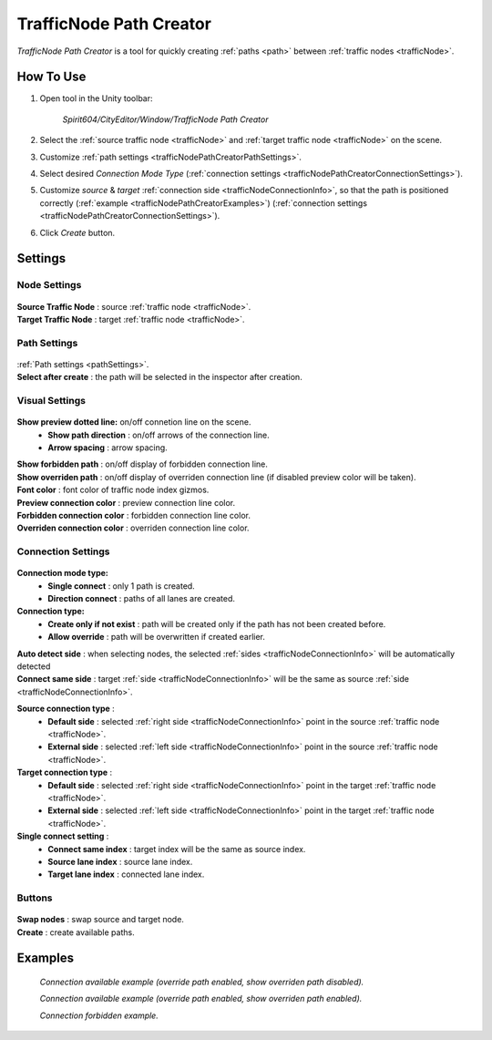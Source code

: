 .. _trafficNodePathCreator:

TrafficNode Path Creator
=====

`TrafficNode Path Creator` is a tool for quickly creating :ref:`paths <path>` between :ref:`traffic nodes <trafficNode>`.

How To Use
------------

#. Open tool in the Unity toolbar:

	`Spirit604/CityEditor/Window/TrafficNode Path Creator`
	
	.. image:: /images/road/trafficNode/trafficNodePathCreator/OpenExample.png
	
#. Select the :ref:`source traffic node <trafficNode>` and :ref:`target traffic node <trafficNode>` on the scene.
#. Customize :ref:`path settings <trafficNodePathCreatorPathSettings>`.
#. Select desired `Connection Mode Type` (:ref:`connection settings <trafficNodePathCreatorConnectionSettings>`).
#. Customize `source` & `target` :ref:`connection side <trafficNodeConnectionInfo>`, so that the path is positioned correctly (:ref:`example <trafficNodePathCreatorExamples>`) (:ref:`connection settings <trafficNodePathCreatorConnectionSettings>`).
#. Click `Create` button.

Settings
------------

Node Settings
~~~~~~~~~~~~ 

	.. image:: /images/road/trafficNode/trafficNodePathCreator/NodeSettings.png
	
| **Source Traffic Node** : source :ref:`traffic node <trafficNode>`.
| **Target Traffic Node** : target :ref:`traffic node <trafficNode>`.

.. _trafficNodePathCreatorPathSettings:

Path Settings
~~~~~~~~~~~~ 

	.. image:: /images/road/trafficNode/trafficNodePathCreator/PathSettings.png
	
| :ref:`Path settings <pathSettings>`.
| **Select after create** : the path will be selected in the inspector after creation.
	
Visual Settings
~~~~~~~~~~~~ 

	.. image:: /images/road/trafficNode/trafficNodePathCreator/VisualSettings.png
	
**Show preview dotted line:** on/off connetion line on the scene.
	* **Show path direction** : on/off arrows of the connection line.
	* **Arrow spacing** : arrow spacing.
| **Show forbidden path** : on/off display of forbidden connection line.
| **Show overriden path** : on/off display of overriden connection line (if disabled preview color will be taken).
| **Font color** : font color of traffic node index gizmos.
| **Preview connection color** : preview connection line color.
| **Forbidden connection color** : forbidden connection line color.
| **Overriden connection color** : overriden connection line color.

.. _trafficNodePathCreatorConnectionSettings:

Connection Settings
~~~~~~~~~~~~ 

	.. image:: /images/road/trafficNode/trafficNodePathCreator/ConnectionSettings.png
	
**Connection mode type:** 
	* **Single connect** : only 1 path is created.
	* **Direction connect** : paths of all lanes are created.
**Connection type:** 
	* **Create only if not exist** : path will be created only if the path has not been created before.
	* **Allow override** : path will be overwritten if created earlier.
| **Auto detect side** : when selecting nodes, the selected :ref:`sides <trafficNodeConnectionInfo>` will be automatically detected
| **Connect same side** : target :ref:`side <trafficNodeConnectionInfo>` will be the same as source :ref:`side <trafficNodeConnectionInfo>`.

**Source connection type** : 
	* **Default side** : selected :ref:`right side <trafficNodeConnectionInfo>` point in the source :ref:`traffic node <trafficNode>`.
	* **External side** : selected :ref:`left side <trafficNodeConnectionInfo>` point in the source :ref:`traffic node <trafficNode>`.
	
**Target connection type** : 
	* **Default side** : selected :ref:`right side <trafficNodeConnectionInfo>` point in the target :ref:`traffic node <trafficNode>`.
	* **External side** : selected :ref:`left side <trafficNodeConnectionInfo>` point in the target :ref:`traffic node <trafficNode>`.
	
**Single connect setting** :
	* **Connect same index** : target index will be the same as source index.
	* **Source lane index** : source lane index.
	* **Target lane index** : connected lane index.
	
Buttons
~~~~~~~~~~~~ 

	.. image:: /images/road/trafficNode/trafficNodePathCreator/Buttons.png
	
| **Swap nodes** : swap source and target node.
| **Create** : create available paths.

.. _trafficNodePathCreatorExamples:

Examples
------------ 

	.. image:: /images/road/trafficNode/trafficNodePathCreator/Example1.png
	`Connection available example (override path enabled, show overriden path disabled).`
	
	.. image:: /images/road/trafficNode/trafficNodePathCreator/Example2.png	
	`Connection available example (override path enabled, show overriden path enabled).`
	
	.. image:: /images/road/trafficNode/trafficNodePathCreator/Example3.png
	`Connection forbidden example.`